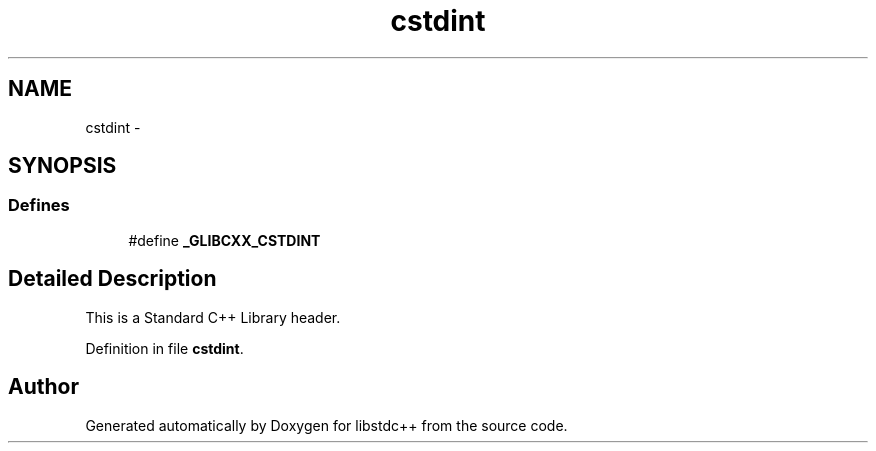 .TH "cstdint" 3 "21 Apr 2009" "libstdc++" \" -*- nroff -*-
.ad l
.nh
.SH NAME
cstdint \- 
.SH SYNOPSIS
.br
.PP
.SS "Defines"

.in +1c
.ti -1c
.RI "#define \fB_GLIBCXX_CSTDINT\fP"
.br
.in -1c
.SH "Detailed Description"
.PP 
This is a Standard C++ Library header. 
.PP
Definition in file \fBcstdint\fP.
.SH "Author"
.PP 
Generated automatically by Doxygen for libstdc++ from the source code.
